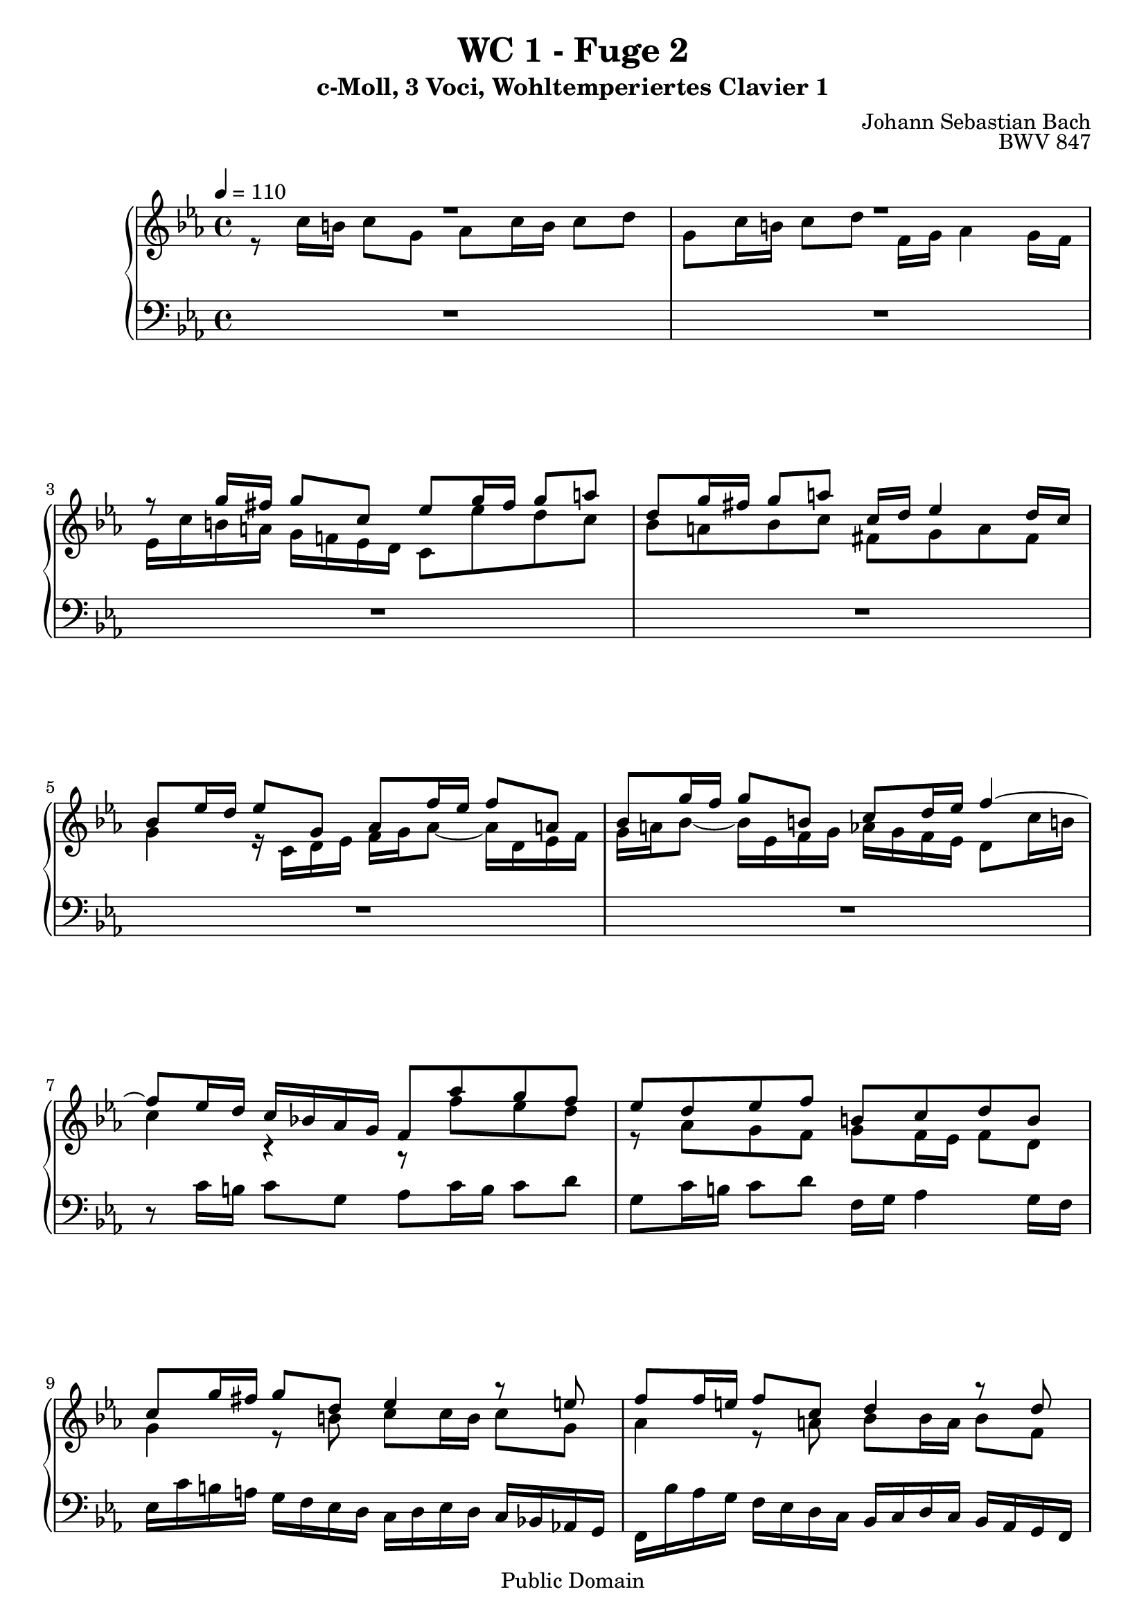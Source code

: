 %\version "2.22.2"
%\language "deutsch"

\header {
  title = "WC 1 - Fuge 2"
  subtitle = "c-Moll, 3 Voci, Wohltemperiertes Clavier 1"
  composer = "Johann Sebastian Bach"
  opus = "BWV 847"
  copyright = "Public Domain"
  tagline = ""
}

global = {
  \key c \minor
  \time 4/4
  \tempo 4 = 110}


preambleUp = {\clef treble \global}
preambleDown = {\clef bass \global}

soprano = \relative c'' {
  \global
  
  R1 | % m. 1
  R1 | % m. 2
  r8 g'16 fis g8 c, es g16 fis g8 a! | % m. 3
  d,8 g16 fis g8 a! c,16 d es4 d16 c | % m. 4
  bes8 es16 d es8 g, as f'16 es f8 a,! | % m. 5
  bes8 g'16 f g8 b,! c d16 es f4~ | % m. 6
  f8 es16 d c bes! as g f8 as' g f | % m. 7
  es8 d es f b,! c d b | % m. 8
  c8 g'16 fis g8 d es4 r8 e!8 | % m. 9
  f8 f16 e! f8 c d4 r8 d \pageBreak | % m. 10
  es8 es16 d es8 bes c es16 d es8 f | % m. 11
  bes,8 es16 d es8 f as,16 bes c4 bes16 as | % m. 12
  g16 es f g as bes c d es d c d es f g a! | % m. 13
  bes16 f, g as bes c d e! f es d es f g a! b! | % m. 14
  c8 b!16 a! g f! es d c8 es d c | % m. 15
  bes8 a! bes c fis, g a fis | % m. 16
  g8 d'16 c d8 r r e!16 d e8 r8 | % m. 17
  r8 fis16 e! fis8 r r g,16 f! g8 r | % m. 18
  r8 a!16 g a!8 r r b!16 a b8 r | % m. 19
  r8 c16 b! c8 g as c16 b c8 d | % m. 20
  g,8 c16 b! c8 d f,16 g as4 g16 f | % m. 21
  es8 c'16 b! c8 g as4 r8 a! | % m. 22
  bes8 bes16 a! bes8 f g4 r8 g~ | % m. 23
  g8 as16 bes c b! c as f2~ | % m. 24
  f8 d'16 c d8 f, es es'16 d es8 g, | % m. 25
  f8 f'16 es f8 as, g16 f' es d c b! a! g | % m. 26
  c8 f es d r as g f | % m. 27
  g8 f16 es f8 d as' g r a! | % m. 28
  b!8 c f,16 es d c c8 c'16 b c8 g | % m. 29
  as8 c16 b! c8 <as! b! d> g c16 b c8 d | % m. 30
  f,16 g as4 g16 f e!2 \bar "|." | % m. 31
  
}

alto = \relative c' {
  \global
  
  r8 c'16 b! c8 g as c16 b c8 d | % m. 1
  g,8 c16 b! c8 d f,16 g as4 g16 f | % m. 2
  es16 c' b! a! g f! es d c8 es' d c | % m. 3
  bes8 a! bes c fis, g a fis | % m. 4
  g4 r16 c,d es f g as8~ as16 d, es f | % m. 5
  g16 a! bes8~ bes16 es, f g as g f es d8 c'16 b! | % m. 6
  c4 r r8 f es d | % m. 7
  r8 as g f g f16 es f8 d | % m. 8
  g4 r8 b! c c16 b c8 g | % m. 9
  as4 r8 a! bes bes16 a bes8 f | % m. 10
  g4 r8 g as as g f | % m. 11
  r8 \clef bass as, bes c r as16 g as8 f | % m. 12
  bes8 c bes as bes g f es | % m. 13
  f8 des' c bes c as g f | % m. 14
  g8 \clef treble g'16 fis g8 c, es g16 fis g8 a! | % m. 15
  d,8 g16 fis g8 a! c,16 d es4 d16 c | % m. 16
  bes8 r r16 d e! fis g a! bes8~ bes16 e, f! g | % m. 17
  a!16 bes c8~ c16 fis, g a bes8 es,16 d es8 g, | % m. 18
  as8 f'16 es f8 a,! bes g'16 f g8 b,! | % m. 19
  c16 f es d c bes as g f8 as' g f | % m. 20
  es8 d es f b,! c d b | % m. 21
  c4 r8 e! f f16 e f8 c | % m. 22
  d4 r8 d es es16 d es8 bes | % m. 23
  c2~ c8 d16 es f es f d | % m. 24
  b!8 r r b c r r es | % m. 25
  d8 r r f~ f r r f | % m. 26
  es8 as g f es d es f | % m. 27 
  b,! c d b b c r c | % m. 28
  f16 d es c~ c8 b! c4 r8 e! | % m. 29
  f4 r8 f f es16 d es8 <as f> | % m. 30
  <d, b>8 r q r <c g>2 \bar "|." | % m. 31
  
}

bass = \relative c {
  \global
  R1 | % m. 1
  R1 | % m. 2
  R1 | % m. 3
  R1 | % m. 4
  R1 | % m. 5
  R1 | % m. 6
  r8 c'16 b! c8 g as c16 b c8 d | % m. 7
  g,8 c16 b! c8 d f,16 g as4 g16 f | % m. 8
  es16 c' b! a! g f es d c  d es d c bes! as! g | % m. 9
  f16 bes' as g f es d c bes c d c bes as g f | % m. 10
  es16 as' g f es des c bes as8 c' bes as | % m. 11
  g8 f g as d, es f d | % m. 12
  es8 as g f g es d c | % m. 13
  d8 bes' as g as f es d! | % m. 14
  es8 r r4 r8 c bes a! | % m. 15
  r8 es'8 d c d c16 bes c8 d | % m. 16
  g,8 bes'16 a! bes8 d, es c'16 bes c8 e,! | % m. 17
  f8 d'16 c d8 fis, g4 r16 g, a! b! | % m. 18
  c16 d es8~ es16 a,! bes c d es f8~ f16 b,! c d | % m. 19
  es8 r r e! f f, es! d | % m. 20
  r8 as' g f g f16 es f8 g | % m. 21
  c16 d es d c bes as g f bes' as g f es d c | % m. 22
  bes16 c d c bes as g f es as' g f es d c bes | % m. 23
  as16 bes c bes as g f es d g' f es d c b! a! | % m. 24
  g4 r r16 g a! b! c d es f | % m. 25
  g16 f as g f es d c b!8 c16 b c8 g | % m. 26
  as8 c16 b! c8 d g, c16 b c8 d | % m. 27
  f,16 g as4 g16 f es4 r8 es' | % m. 28
  d8 c g' g, <c c,>2~ | % m. 29
  q1~ | % m. 30
  q1 \bar "|." | % m. 31
  
}



\score {
  \new PianoStaff <<
    %\set PianoStaff.instrumentName = #"Piano  "
    \new Staff = "upper" \relative c' {\preambleUp
  <<
  \new Voice = "s" { \voiceOne \soprano }
  \\
  \new Voice ="a" { \voiceTwo \alto }
  >>
}
    \new Staff = "lower" \relative c {\preambleDown
    \new Voice = "b" { \bass }
}
  >>
  \layout { }
}

\score {
  \new PianoStaff <<
   \new Staff = "upper" \relative c' {\preambleUp
  <<
  \new Voice { \voiceOne \soprano }
  \\
  \new Voice { \voiceTwo \alto }
  >>
}
    \new Staff = "lower" \relative c {\preambleDown
    \new Voice { \bass }
}
  >>
  \midi { }
}
